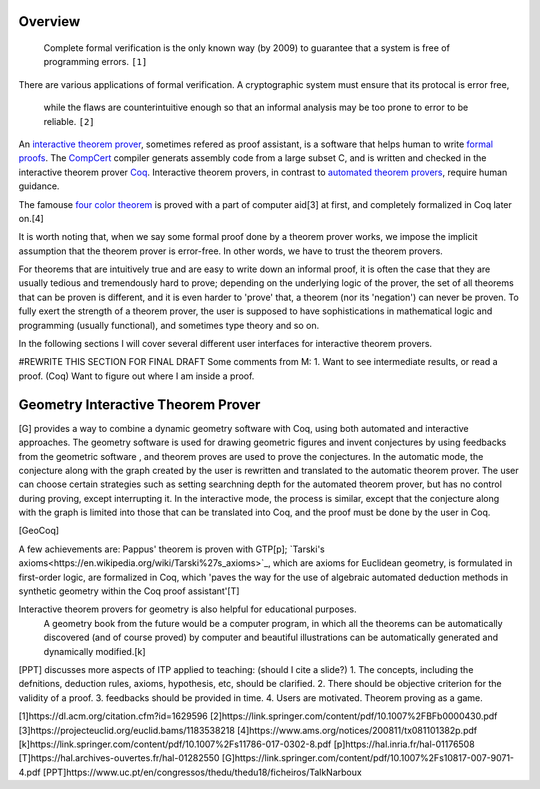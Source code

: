 .. :Authors: - Cyrus Omar

.. title:: Language Usability

Overview
========

  Complete formal verification is the only known way (by 2009) to guarantee that a system is free of programming errors. ``[1]``

There are various applications of formal verification. A cryptographic system must ensure that its protocal is error free, 

  while the flaws are counterintuitive enough so that an informal analysis may be too prone to error
  to be reliable. ``[2]``

.. todo::
  some more motivation

An `interactive theorem prover <https://en.wikipedia.org/wiki/Proof_assistant>`_, sometimes refered as proof assistant, is a software that helps 
human to write `formal proofs <https://en.wikipedia.org/wiki/Formal_proof>`_. The `CompCert <http://compcert.inria.fr/doc/index.html>`_ 
compiler generats assembly code from a large subset C, and is written and checked in the interactive theorem prover `Coq <https://coq.inria.fr/documentation>`_.
Interactive theorem provers, in contrast to `automated theorem provers <https://en.wikipedia.org/wiki/Automated_theorem_proving>`_, require human guidance.

The famouse `four color theorem <https://en.wikipedia.org/wiki/Four_color_theorem>`_ is proved with a part of computer aid[3] at first,
and completely formalized in Coq later on.[4] 

It is worth noting that, when we say some formal proof done by a theorem prover works, 
we impose the implicit assumption that the theorem prover is error-free. In other words, we have to trust the theorem provers.

For theorems that are intuitively true and are easy to write down an informal proof,
it is often the case that they are usually tedious and tremendously hard to prove; 
depending on the underlying logic of the prover, 
the set of all theorems that can be proven is different, and it is even harder to 'prove' that, 
a theorem (nor its 'negation') can never be proven. To fully exert the strength of a theorem prover,
the user is supposed to have sophistications in mathematical logic and programming (usually functional), 
and sometimes type theory and so on.

In the following sections I will cover several different user interfaces for interactive theorem provers.

#REWRITE THIS SECTION FOR FINAL DRAFT
Some comments from M:
1. Want to see intermediate results, or read a proof. (Coq) Want to figure out where I am inside a proof.



Geometry Interactive Theorem Prover 
===================================
[G] provides a way to combine a dynamic geometry software with Coq, using both automated and interactive approaches.
The geometry software is used for drawing geometric figures and invent conjectures by using feedbacks from the geometric software
, and theorem proves are used to prove the conjectures.
In the automatic mode, the conjecture along with the graph created by the user is rewritten and translated to the automatic theorem prover.
The user can choose certain strategies such as setting searchning depth for the automated theorem prover, but has no control during proving,
except interrupting it.
In the interactive mode, the process is similar, except that the conjecture along with the graph is limited into those that can be 
translated into Coq, and the proof must be done by the user in Coq.


[GeoCoq]

A few achievements are: Pappus' theorem is proven with GTP[p]; `Tarski's axioms<https://en.wikipedia.org/wiki/Tarski%27s_axioms>`_, which are axioms for Euclidean geometry,
is formulated in first-order logic, are formalized in Coq, which 'paves the way for the use of algebraic automated 
deduction methods in synthetic geometry within the Coq proof assistant'[T]

Interactive theorem provers for geometry is also helpful for educational purposes. 
  A geometry book from the future would
  be a computer program, in which all the theorems can be automatically discovered (and of course proved) by
  computer and beautiful illustrations can be automatically generated and dynamically modified.[k]
[PPT] discusses more aspects of ITP applied to teaching: (should I cite a slide?)
1. The concepts, including the defnitions, deduction rules, axioms, hypothesis, etc, should be clarified.
2. There should be objective criterion for the validity of a proof.
3. feedbacks should be provided in time.
4. Users are motivated. Theorem proving as a game.

[1]https://dl.acm.org/citation.cfm?id=1629596
[2]https://link.springer.com/content/pdf/10.1007%2FBFb0000430.pdf
[3]https://projecteuclid.org/euclid.bams/1183538218
[4]https://www.ams.org/notices/200811/tx081101382p.pdf
[k]https://link.springer.com/content/pdf/10.1007%2Fs11786-017-0302-8.pdf
[p]https://hal.inria.fr/hal-01176508
[T]https://hal.archives-ouvertes.fr/hal-01282550
[G]https://link.springer.com/content/pdf/10.1007%2Fs10817-007-9071-4.pdf
[PPT]https://www.uc.pt/en/congressos/thedu/thedu18/ficheiros/TalkNarboux